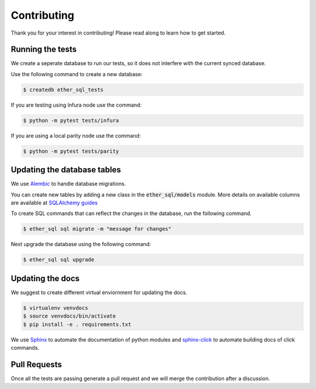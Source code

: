 Contributing
============
Thank you for your interest in contributing! Please read along to learn how to get started.


Running the tests
-----------------

We create a seperate database to run our tests, so it does not interfere with the current synced database.

Use the following command to create a new database:

.. code :: shell

  $ createdb ether_sql_tests

If you are testing using Infura node use the command:

.. code :: shell

  $ python -m pytest tests/infura

If you are using a local parity node use the command:

.. code :: shell

  $ python -m pytest tests/parity


Updating the database tables
----------------------------

We use `Alembic <http://alembic.zzzcomputing.com/en/latest/tutorial.html>`_ to
handle database migrations.

You can create new tables by adding a new class in the :code:`ether_sql/models` module. More details on available columns are available at `SQLAlchemy guides <http://docs.sqlalchemy.org/en/latest/orm/tutorial.html>`_

To create SQL commands that can reflect the changes in the database, run the following command.


.. code :: shell

  $ ether_sql sql migrate -m "message for changes"

Next upgrade the database using the following command:

.. code :: shell

  $ ether_sql sql upgrade

Updating the docs
-----------------

We suggest to create different virtual enviornment for updating the docs.

.. code :: shell

  $ virtualenv venvdocs
  $ source venvdocs/bin/activate
  $ pip install -e . requirements.txt

We use `Sphinx <http://www.sphinx-doc.org/en/master/>`_ to automate the documentation of python modules and `sphinx-click <https://sphinx-click.readthedocs.io/en/latest/>`_ to automate building docs of click commands.


Pull Requests
-------------

Once all the tests are passing generate a pull request and we will merge the contribution after a discussion.
